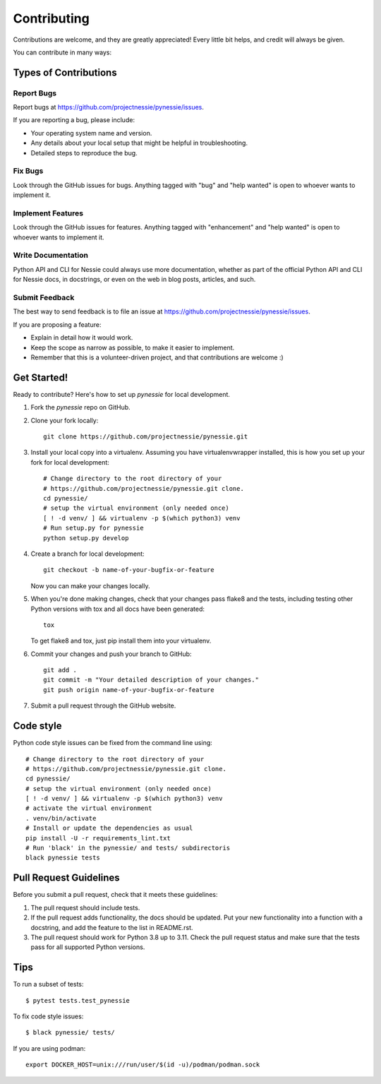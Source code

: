 .. highlight:: shell

============
Contributing
============

Contributions are welcome, and they are greatly appreciated! Every little bit
helps, and credit will always be given.

You can contribute in many ways:

Types of Contributions
----------------------

Report Bugs
~~~~~~~~~~~

Report bugs at https://github.com/projectnessie/pynessie/issues.

If you are reporting a bug, please include:

* Your operating system name and version.
* Any details about your local setup that might be helpful in troubleshooting.
* Detailed steps to reproduce the bug.

Fix Bugs
~~~~~~~~

Look through the GitHub issues for bugs. Anything tagged with "bug" and "help
wanted" is open to whoever wants to implement it.

Implement Features
~~~~~~~~~~~~~~~~~~

Look through the GitHub issues for features. Anything tagged with "enhancement"
and "help wanted" is open to whoever wants to implement it.

Write Documentation
~~~~~~~~~~~~~~~~~~~

Python API and CLI for Nessie could always use more documentation, whether as part of the
official Python API and CLI for Nessie docs, in docstrings, or even on the web in blog posts,
articles, and such.

Submit Feedback
~~~~~~~~~~~~~~~

The best way to send feedback is to file an issue at https://github.com/projectnessie/pynessie/issues.

If you are proposing a feature:

* Explain in detail how it would work.
* Keep the scope as narrow as possible, to make it easier to implement.
* Remember that this is a volunteer-driven project, and that contributions
  are welcome :)

Get Started!
------------

Ready to contribute? Here's how to set up `pynessie` for local development.

1. Fork the `pynessie` repo on GitHub.
2. Clone your fork locally::

    git clone https://github.com/projectnessie/pynessie.git

3. Install your local copy into a virtualenv. Assuming you have virtualenvwrapper installed, this is how you set up your fork for local development::

    # Change directory to the root directory of your
    # https://github.com/projectnessie/pynessie.git clone.
    cd pynessie/
    # setup the virtual environment (only needed once)
    [ ! -d venv/ ] && virtualenv -p $(which python3) venv
    # Run setup.py for pynessie
    python setup.py develop

4. Create a branch for local development::

    git checkout -b name-of-your-bugfix-or-feature

   Now you can make your changes locally.

5. When you're done making changes, check that your changes pass flake8 and the
   tests, including testing other Python versions with tox and all docs have been generated::

    tox

   To get flake8 and tox, just pip install them into your virtualenv.

6. Commit your changes and push your branch to GitHub::

    git add .
    git commit -m "Your detailed description of your changes."
    git push origin name-of-your-bugfix-or-feature

7. Submit a pull request through the GitHub website.

Code style
----------

Python code style issues can be fixed from the command line using::

    # Change directory to the root directory of your
    # https://github.com/projectnessie/pynessie.git clone.
    cd pynessie/
    # setup the virtual environment (only needed once)
    [ ! -d venv/ ] && virtualenv -p $(which python3) venv
    # activate the virtual environment
    . venv/bin/activate
    # Install or update the dependencies as usual
    pip install -U -r requirements_lint.txt
    # Run 'black' in the pynessie/ and tests/ subdirectoris
    black pynessie tests

Pull Request Guidelines
-----------------------

Before you submit a pull request, check that it meets these guidelines:

1. The pull request should include tests.
2. If the pull request adds functionality, the docs should be updated. Put
   your new functionality into a function with a docstring, and add the
   feature to the list in README.rst.
3. The pull request should work for Python 3.8 up to 3.11. Check
   the pull request status and make sure that the tests pass for all
   supported Python versions.

Tips
----

To run a subset of tests::

    $ pytest tests.test_pynessie

To fix code style issues::

    $ black pynessie/ tests/

If you are using podman::

    export DOCKER_HOST=unix:///run/user/$(id -u)/podman/podman.sock
